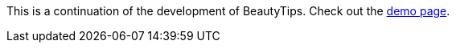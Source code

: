 This is a continuation of the development of BeautyTips. Check out the http://dillon-sellars.github.com/BeautyTips/[demo page].
